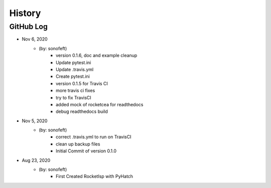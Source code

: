 .. commit signature, "date_str author_str sha_str"
   Maintain spacing of "History" and "GitHub Log" titles

History
=======

GitHub Log
----------

* Nov 6, 2020
    - (by: sonofeft)
        - version 0.1.6, doc and example cleanup
        - Update pytest.ini
        - Update .travis.yml
        - Create pytest.ini
        - version 0.1.5 for Travis CI
        - more travis ci fixes
        - try to fix TravisCI
        - added mock of rocketcea for readthedocs
        - debug readthedocs build

* Nov 5, 2020
    - (by: sonofeft)
        - correct .travis.yml to run on TravisCI
        - clean up backup files
        - Initial Commit of version 0.1.0
        
* Aug 23, 2020
    - (by: sonofeft)
        - First Created RocketIsp with PyHatch

